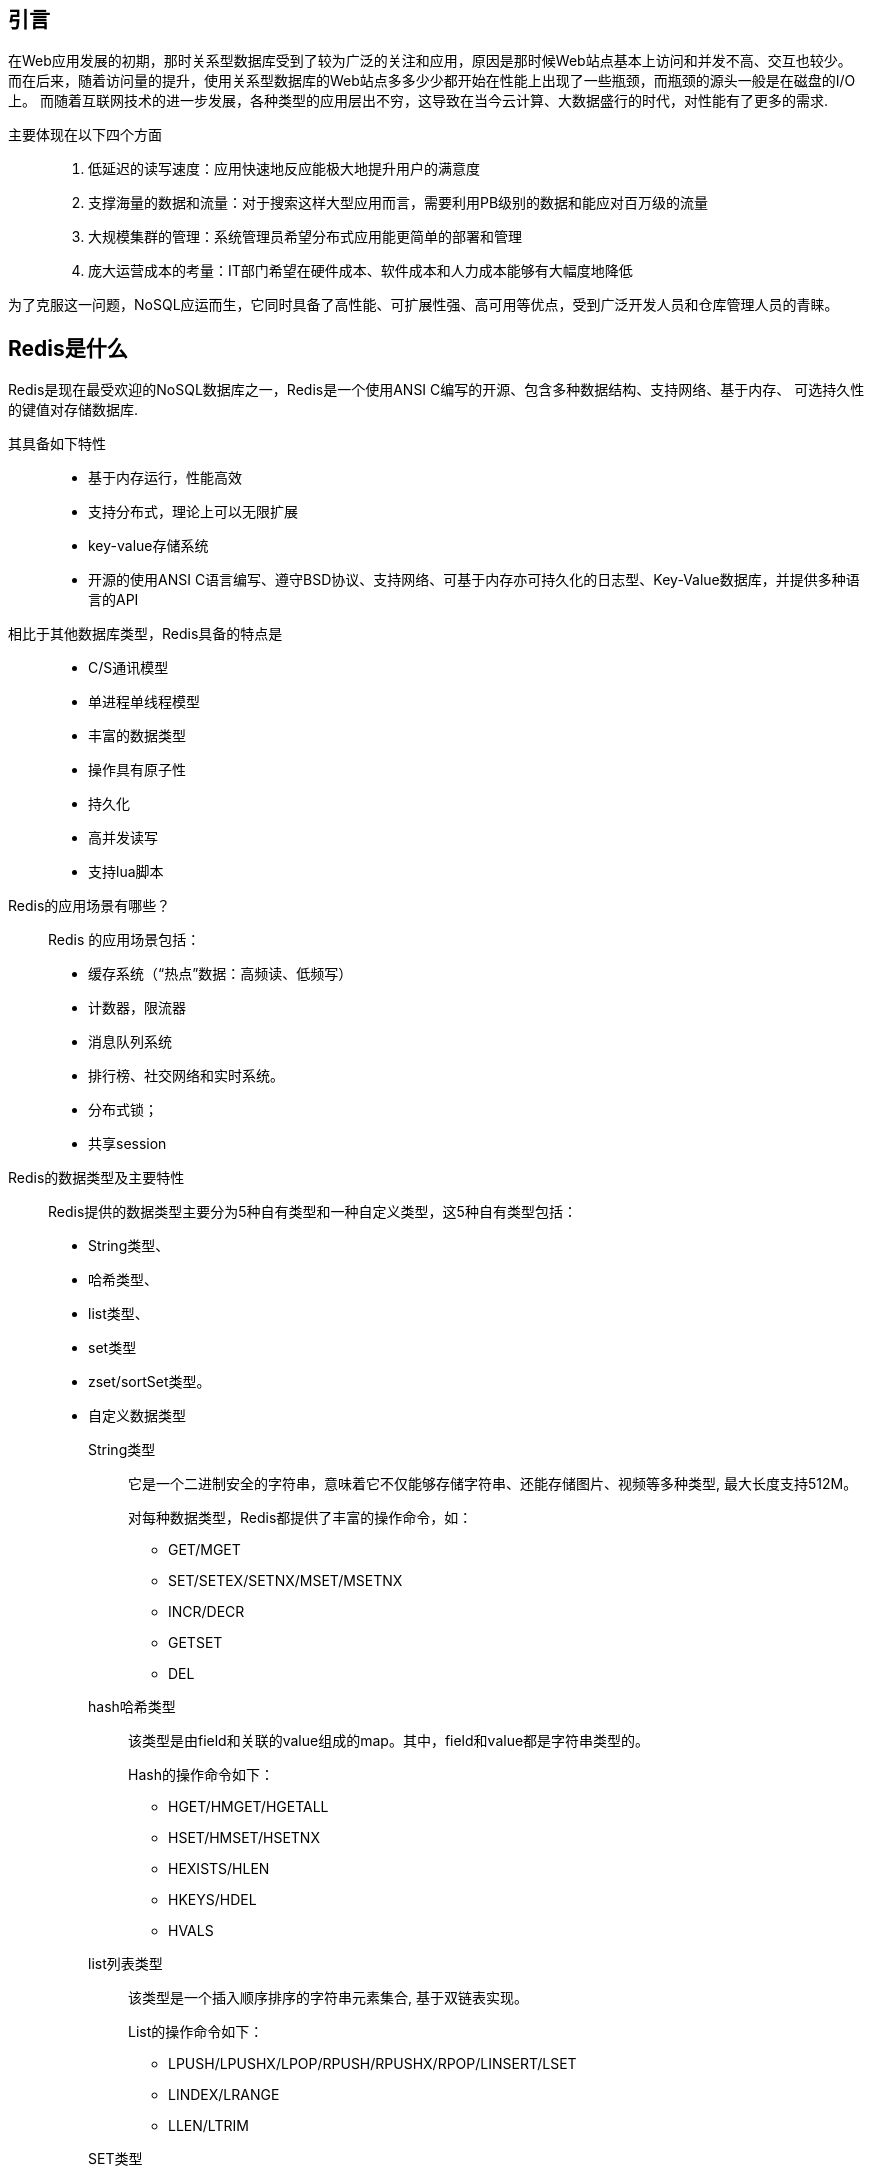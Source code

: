 == 引言

在Web应用发展的初期，那时关系型数据库受到了较为广泛的关注和应用，原因是那时候Web站点基本上访问和并发不高、交互也较少。
而在后来，随着访问量的提升，使用关系型数据库的Web站点多多少少都开始在性能上出现了一些瓶颈，而瓶颈的源头一般是在磁盘的I/O上。
而随着互联网技术的进一步发展，各种类型的应用层出不穷，这导致在当今云计算、大数据盛行的时代，对性能有了更多的需求.

主要体现在以下四个方面::
. 低延迟的读写速度：应用快速地反应能极大地提升用户的满意度
. 支撑海量的数据和流量：对于搜索这样大型应用而言，需要利用PB级别的数据和能应对百万级的流量
. 大规模集群的管理：系统管理员希望分布式应用能更简单的部署和管理
. 庞大运营成本的考量：IT部门希望在硬件成本、软件成本和人力成本能够有大幅度地降低

为了克服这一问题，NoSQL应运而生，它同时具备了高性能、可扩展性强、高可用等优点，受到广泛开发人员和仓库管理人员的青睐。

== Redis是什么

Redis是现在最受欢迎的NoSQL数据库之一，Redis是一个使用ANSI C编写的开源、包含多种数据结构、支持网络、基于内存、
可选持久性的键值对存储数据库.

其具备如下特性::
* 基于内存运行，性能高效
* 支持分布式，理论上可以无限扩展
* key-value存储系统
* 开源的使用ANSI C语言编写、遵守BSD协议、支持网络、可基于内存亦可持久化的日志型、Key-Value数据库，并提供多种语言的API

相比于其他数据库类型，Redis具备的特点是::
* C/S通讯模型
* 单进程单线程模型
* 丰富的数据类型
* 操作具有原子性
* 持久化
* 高并发读写
* 支持lua脚本

Redis的应用场景有哪些？::
Redis 的应用场景包括：
* 缓存系统（“热点”数据：高频读、低频写）
* 计数器，限流器
* 消息队列系统
* 排行榜、社交网络和实时系统。
* 分布式锁；
* 共享session

Redis的数据类型及主要特性::
Redis提供的数据类型主要分为5种自有类型和一种自定义类型，这5种自有类型包括：
* String类型、
* 哈希类型、
* list类型、
* set类型
* zset/sortSet类型。
* 自定义数据类型


String类型:::
它是一个二进制安全的字符串，意味着它不仅能够存储字符串、还能存储图片、视频等多种类型, 最大长度支持512M。
+
对每种数据类型，Redis都提供了丰富的操作命令，如：
+
** GET/MGET
** SET/SETEX/SETNX/MSET/MSETNX
** INCR/DECR
** GETSET
** DEL

hash哈希类型:::
该类型是由field和关联的value组成的map。其中，field和value都是字符串类型的。
+
Hash的操作命令如下：
+
** HGET/HMGET/HGETALL
** HSET/HMSET/HSETNX
** HEXISTS/HLEN
** HKEYS/HDEL
** HVALS

list列表类型:::
该类型是一个插入顺序排序的字符串元素集合, 基于双链表实现。
+
List的操作命令如下：
+
** LPUSH/LPUSHX/LPOP/RPUSH/RPUSHX/RPOP/LINSERT/LSET
** LINDEX/LRANGE
** LLEN/LTRIM

SET类型:::
Set类型是一种无顺序集合, 它和List类型最大的区别是：集合中的元素没有顺序, 且元素是唯一的。
+
Set类型的底层是通过哈希表实现的，其操作命令为：
+
** SADD/SPOP/SMOVE/SCARD
** SINTER/SDIFF/SDIFFSTORE/SUNION
+
Set类型主要应用于：在某些场景，如社交场景中，通过交集、并集和差集运算，通过Set类型可以非常方便地查找共同好友、
共同关注和共同偏好等社交关系。

顺序集合类型:::
ZSet是一种有序集合类型，每个元素都会关联一个double类型的分数权值，通过这个权值来为集合中的成员进行从小到大的排序。
与Set类型一样，其底层也是通过哈希表实现的。
+
ZSet命令：
+
** ZADD/ZPOP/ZMOVE/ZCARD/ZCOUNT
** ZINTER/ZDIFF/ZDIFFSTORE/ZUNION

** Redis的数据结构

Redis的数据结构如下图所示:

image::images/redis-obj.png[]

关于上表中的部分释义::

* 压缩列表是列表键和哈希键的底层实现之一。当一个列表键只包含少量列表项，并且每个列表项要么就是小整数，要么就是长度比较短的字符串，
Redis就会使用压缩列表来做列表键的底层实现.
* 整数集合是集合键的底层实现之一，当一个集合只包含整数值元素，并且这个集合的元素数量不多时，Redis就会使用整数集合作为集合键的底层实现


简单动态字符串SDS (Simple Dynamic String)::
基于C语言中传统字符串的缺陷，Redis自己构建了一种名为简单动态字符串的抽象类型，简称SDS，其结构如下：
+
[source]
----
struct sdshdr{

    // buf 数组已经使用字节数量,即sds 字符串长度
    int len;

    // 记录buf数组中未使用字节的数量
    int free;

    //字节数组，用于保存二进制数据
    char buf[];
}
----
+
IMPORTANT: SDS几乎贯穿了Redis的所有数据结构，应用十分广泛。
+
SDS的特点:::
和C字符串相比，SDS的特点如下：
. o(1) 时间复杂度获取字符串长度，c需要遍历字符串。
.. Redis中利用SDS字符串的len属性可以直接获取到所保存的字符串的长度，直接将获取字符串长度所需的复杂度从C字符串的O(N)降低到了O(1)。
. 减少修改字符串时导致的内存重新分配次数。c需要频繁内存重新分配，sds 使用预分配内存空间
.. 通过C字符串的特性，我们知道对于一个包含了N个字符的C字符串来说，其底层实现总是N+1个字符长的数组（额外一个空字符结尾）
那么如果这个时候需要对字符串进行修改，程序就需要提前对这个C字符串数组进行一次内存重分配（可能是扩展或者释放）
而内存重分配就意味着是一个耗时的操作。
+
Redis巧妙的使用了SDS避免了C字符串的缺陷。在SDS中，buf数组的长度不一定就是字符串的字符数量加一，buf数组里面可以包含未使用的字节，而这些未使用的字节由free属性记录。
+
与此同时，SDS采用了空间预分配的策略，避免C字符串每一次修改时都需要进行内存重分配的耗时操作，将内存重分配从原来的每修
改N次就分配N次——>降低到了修改N次最多分配N次。

== redis 特性

=== 特性1： 事务
* 命令序列化，按顺序执行
* 原子性
* 三阶段: 开始事务 - 命令入队 - 执行事务
* 命令：MULTI/EXEC/DISCARD

=== Redis特性2：发布订阅(Pub/Sub)
* Pub/sub是一种消息通讯模式
* Pub发送消息, Sub接受消息
* Redis客户端可以订阅任意数量的频道
* “fire and forgot”, 发送即遗忘
* 命令：Publish/Subscribe/Psubscribe/UnSub
　　

=== Redis特性3：Stream
* Redis 5.0新增
* 等待消费
* 消费组(组内竞争)
* 消费历史数据
* FIFO


== 常见问题

=== redis 单线程高效的原因

. 纯内存操作
. 单线程
. 高效的数据结构
. 合理的数据编码
. 其他方面的优化


=== Redis常见问题解析：击穿
概念：在Redis获取某一key时, 由于key不存在, 而必须向DB发起一次请求的行为, 称为“Redis击穿”。

引发击穿的原因::
. 第一次访问
. 恶意访问不存在的key
. Key过期

合理规避方案::
. 服务器启动时, 提前写入
. 规范key的命名, 通过中间件拦截
. 对某些高频访问的Key，设置合理的TTL或永不过期

=== Redis常见问题解析：雪崩
概念：Redis缓存层由于某种原因宕机后，所有的请求会涌向存储层，短时间内的高并发请求可能会导致存储层挂机，称之为“Redis雪崩”。

合理的规避方案::
. 使用Redis集群
. 限流


=== 异同

* Memcache：这是一个和Redis非常相似的数据库，但是它的数据类型没有Redis丰富。Memcache由LiveJournal的
Brad Fitzpatrick开发，作为一套分布式的高速缓存系统，被许多网站使用以提升网站的访问速度，对于一些大型的、需要频繁访问数据
库的网站访问速度的提升效果十分显著。

* Apache Cassandra：（社区内一般简称为C*）这是一套开源分布式NoSQL数据库系统。它最初由Facebook开发，用于储存收件箱
等简单格式数据，集Google BigTable的数据模型与Amazon Dynamo的完全分布式架构于一身。Facebook于2008将 Cassandra
开源，由于其良好的可扩展性和性能，被 Apple、Comcast、Instagram、Spotify、eBay、Rackspace、Netflix等知名网站所采
用，成为了一种流行的分布式结构化数据存储方案。

* MongoDB：是一个基于分布式文件存储、面向文档的NoSQL数据库，由C++编写，旨在为WEB应用提供可扩展的高性能数据存储解决方案。
MongoDB是一个介于关系数据库和非关系数据库之间的产品，是非关系数据库当中功能最丰富，最像关系型数据库的，它支持的数据结构非常
松散，是一种类似json的BSON格式。

== Redis的使用场景
. token缓存, 用于令牌验证
. IP白名单

=== 数据结构使用场景

* String：缓存、计数器、分布式锁等。
* List：链表、队列、微博关注人时间轴列表等。
* Hash：用户信息、Hash 表等。
* Set：去重、赞、踩、共同好友等。
* Zset：访问量排行榜、点击量排行榜等。
